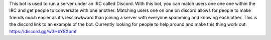 This bot is used to run a server under an IRC called Discord. With this bot, you can match users one one one within the IRC and get people to conversate with one another.
Matching users one on one on discord allows for people to make friends much easier as it's less awkward than joining a server with everyone spamming and knowing each other.
This is the discord link to an example of the bot. Currently looking for people to help around and make this thing work out.
https://discord.gg/w3HbY8Xpmf
